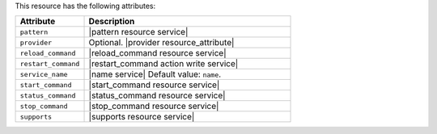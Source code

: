 .. The contents of this file are included in multiple topics.
.. This file should not be changed in a way that hinders its ability to appear in multiple documentation sets.

This resource has the following attributes:

.. list-table::
   :widths: 150 450
   :header-rows: 1

   * - Attribute
     - Description
   * - ``pattern``
     - |pattern resource service|
   * - ``provider``
     - Optional. |provider resource_attribute|
   * - ``reload_command``
     - |reload_command resource service|
   * - ``restart_command``
     - |restart_command action write service|
   * - ``service_name``
     - |name service| Default value: ``name``.
   * - ``start_command``
     - |start_command resource service|
   * - ``status_command``
     - |status_command resource service|
   * - ``stop_command``
     - |stop_command resource service|
   * - ``supports``
     - |supports resource service|
